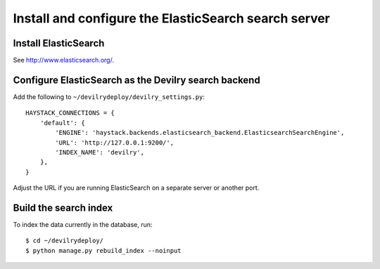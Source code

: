 *****************************************************
Install and configure the ElasticSearch search server
*****************************************************

Install ElasticSearch
=====================
See http://www.elasticsearch.org/.


Configure ElasticSearch as the Devilry search backend
=====================================================
Add the following to ``~/devilrydeploy/devilry_settings.py``::

    HAYSTACK_CONNECTIONS = {
        'default': {
            'ENGINE': 'haystack.backends.elasticsearch_backend.ElasticsearchSearchEngine',
            'URL': 'http://127.0.0.1:9200/',
            'INDEX_NAME': 'devilry',
        },
    }

Adjust the URL if you are running ElasticSearch on a separate server or another port.


Build the search index
======================
To index the data currently in the database, run::

    $ cd ~/devilrydeploy/
    $ python manage.py rebuild_index --noinput
